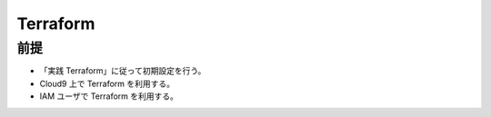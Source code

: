 Terraform
======================

前提
------------
- 「実践 Terraform」に従って初期設定を行う。
- Cloud9 上で Terraform を利用する。
- IAM ユーザで Terraform を利用する。
